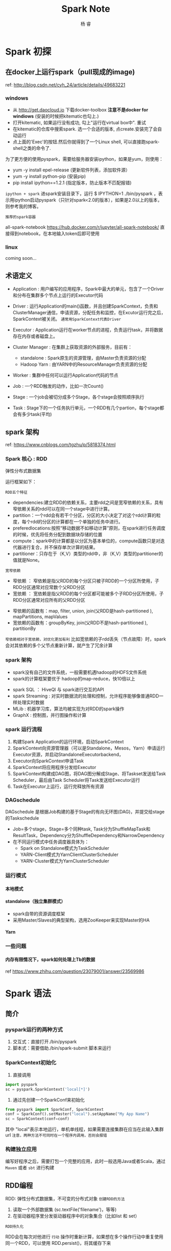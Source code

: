 #+LATEX_HEADER: \usepackage{xeCJK}
#+LATEX_HEADER: \setmainfont{"微软雅黑"}
#+ATTR_LATEX: :width 5cm :options angle=90
#+TITLE: Spark Note
#+AUTHOR: 杨 睿
#+EMAIL: yangruipis@163.com
#+KEYWORDS: 
#+OPTIONS: H:4 toc:t 


* Spark 初探

** 在docker上运行spark（pull现成的image)
ref: http://blog.csdn.net/cyh_24/article/details/49683221

*** windows

- 从 http://get.daocloud.io 下载docker-toolbox *注意不是docker for windiows*  (安装的时候把kitematic也勾上.)
- 打开kitematic, 如果运行没有成功, 勾上"运行在virtual box中". 重试
- 在kitematic的仓库中搜索spark. 选一个合适的版本, 点create.安装完了会自动运行
- 点上面的'Exec'的按钮.然后你就得到了一个Linux shell, 可以直接跑spark-shell之类的命令了.

为了更方便的使用pyspark，需要给服务器安装ipython，如果是yum，则使用：
- yum -y install epel-release (更新软件列表，添加软件源）
- yum -y install python-pip (安装pip)
- pip install ipython==1.2.1 (指定版本，防止版本不匹配报错)

=ipython + spark=
进spark安装目录下，运行 $ IPYTHON=1 ./bin/pyspark ，表示用ipython启动pyspark（只针对spark<2.0的版本），如果是2.0以上的版本，则参考我的博客。


=推荐的spark容器=

all-spark-notebook  https://hub.docker.com/r/jupyter/all-spark-notebook/
直接得到notebook，在本地输入token后即可使用

*** linux
 coming soon...

 
** 术语定义

- Application : 用户编写的应用程序，Spark中最大的单元，包含了一个Driver和分布在集群多个节点上运行的Executor代码

- Driver : 运行Application的main()函数，并且创建SparkContext，负责和ClusterManager通信，申请资源，分配任务和监控，在Excutor运行完之后，SparkContext被关闭。 ~通常用SparkContext代表Driver~

- Executor : Application运行在worker节点的进程，负责运行task，并将数据存在内存或者磁盘上。

- Cluster Manager : 在集群上获取资源的外部服务，目前有：
  - standalone : Spark原生的资源管理，由Master负责资源的分配
  - Hadoop Yarn : 由YARN中的ResourceManager负责资源的分配

- Worker : 集群中任何可以运行Application代码的节点
- Job : 一个RDD触发的动作，比如一次Count()
- Stage : 一个job会被切分成多个Stage，各个stage会按照顺序执行
- Task : Stage下的一个任务执行单元，一个RDD有几个partion，每个stage都会有多少task(平均)


** spark 架构

ref: https://www.cnblogs.com/tgzhu/p/5818374.html

*** Spark 核心 : RDD

弹性分布式数据集

运行框架如下：

[[file:pics/rdd_run.png]]


=RDD五个特征=

- dependencies:建立RDD的依赖关系，主要rdd之间是宽窄依赖的关系，具有窄依赖关系的rdd可以在同一个stage中进行计算。
- partition：一个rdd会有若干个分区，分区的大小决定了对这个rdd计算的粒度，每个rdd的分区的计算都在一个单独的任务中进行。
- preferedlocations:按照“移动数据不如移动计算”原则，在spark进行任务调度的时候，优先将任务分配到数据块存储的位置
- compute：spark中的计算都是以分区为基本单位的，compute函数只是对迭代器进行复合，并不保存单次计算的结果。
- partitioner：只存在于（K,V）类型的rdd中，非（K,V）类型的partitioner的值就是None。


=宽窄依赖=
- 窄依赖 ： 窄依赖是指父RDD的每个分区只被子RDD的一个分区所使用，子RDD分区通常对应常数个父RDD分区
- 宽依赖 ： 宽依赖是指父RDD的每个分区都可能被多个子RDD分区所使用，子RDD分区通常对应所有的父RDD分区

[[file:pics/narrow_wide_dep.png]]

- 窄依赖的函数有：map, filter, union, join(父RDD是hash-partitioned ), mapPartitions, mapValues 
- 宽依赖的函数有：groupByKey, join(父RDD不是hash-partitioned ), partitionBy

~窄依赖相对于宽依赖，对优化更加有利~
比如宽依赖的子rdd丢失（节点故障）时，spark会对其依赖的多个父节点重新计算，就产生了冗余计算

*** spark 架构

- spark没有自己的文件系统，一般需要机遇hadoop的HDFS文件系统
- spark的计算框架要优于 hadoop的map-reduce，快10倍以上

[[file:pics/frame.png]]


- spark SQL ： HiveQl 与 spark进行交互的API
- spark Streaming : 对实时数据流的处理和控制，允许程序能够像普通RDD一样处理实时数据
- MLib : 机器学习库，算法均被实现为对RDD的spark操作
- GraphX : 控制图，并行图操作和计算

*** spark 运行流程

[[file:pics/schedule.png]]

1. 构建Spark Application的运行环境，启动SparkContext
2. SparkContext向资源管理器（可以是Standalone，Mesos，Yarn）申请运行Executor资源，并启动StandaloneExecutorbackend，
3. Executor向SparkContext申请Task
4. SparkContext将应用程序分发给Executor
5. SparkContext构建成DAG图，将DAG图分解成Stage、将Taskset发送给Task Scheduler，最后由Task Scheduler将Task发送给Executor运行
6. Task在Executor上运行，运行完释放所有资源

*** DAGschedule

DAGschedule 是根据Job构建的基于Stage的有向无环图(DAG)，并提交给stage的Taskschedule

[[file:pics/run_frame.png]]


- Job=多个stage，Stage=多个同种task, Task分为ShuffleMapTask和ResultTask，Dependency分为ShuffleDependency和NarrowDependency
- 在不同运行模式中任务调度器具体为：
  - Spark on Standalone模式为TaskScheduler
  - YARN-Client模式为YarnClientClusterScheduler
  - YARN-Cluster模式为YarnClusterScheduler



*** 运行模式

**** 本地模式
**** standalone（独立集群模式）
- spark自带的资源调度框架
- 采用Master/Slaves的典型架构，选用ZooKeeper来实现Master的HA

**** Yarn


*** 一些问题

**** 内存有限情况下，spark如何处理上Tb的数据
ref https://www.zhihu.com/question/23079001/answer/23569986
  
* Spark 语法

** 简介

*** pyspark运行的两种方式

1. 交互式：直接打开./bin/pyspark
2. 脚本式：需要借助./bin/spark-submit 脚本来运行

*** SparkContext初始化

1. 直接调用
#+BEGIN_SRC python
import pyspark
sc = pyspark.SparkContext('local[*]')
#+END_SRC

2. 通过先创建一个SparkConf来初始化
#+BEGIN_SRC python
from pyspark import SparkConf, SparkContext
conf = SparkConf().setMaster("local").setAppName("My App Name")
sc = SparkContext(conf=conf)
#+END_SRC

其中 "local"表示本地运行，单机单线程，如果需要连接集群在应当在此输入集群url
~注意，两种方法不可同时在一个程序内调用，否则会报错~

*** 构建独立应用

编写好程序之后，需要打包一个完整的应用，此时一般选用Java或者Scala，通过 ~Maven~ 或者 ~sbt~ 进行构建

** RDD编程

RDD: 弹性分布式数据集，不可变的分布式对象
=创建RDD的方法=

1. 读取一个外部数据集 (sc.textFile('filename')，等等)
2. 在驱动器程序里分发驱动器程序中的对象集合（比如list 和 set）



=RDD持久化=

RDD会在每次对他进行 ~行动~ 操作时重新计算，如果想在多个操作行动中重复使用同一个RDD，可以使用 RDD.persist()，将其缓存下来


*** 创建RDD

创建RDD最简单的方法是 SparkContext.parallelize()
#+BEGIN_SRC python
lines = sc.parallelize(['pandas', 'shit', 'sklearn'])
#+END_SRC

*** 操作RDD

=RDD的两种操作=
- 转化操作，transform。 包括了filter，map等等，仍然返回一个RDD
- 行动操作，action。包括了first等等，返回求得的值

操作特点： ~惰性求值~

*** 向spark中传递函数

1. 通过 lambda 表达式

#+BEGIN_SRC python
word_filter = rdd.filter(lambda s: 'error' in s)
#+END_SRC

2. 通过自定义函数
#+BEGIN_SRC python
def have_error(word):
    if 'error' in word:
        return False
    return True
word_filter = rdd.filter(have_error)
#+END_SRC

~注意，python会将函数所在的对象也传递进去~
当在类方法里添加rdd，且以另一个bool方法作为传递函数时(rdd.filter(self.have_error))
或者是传递函数中包括类属性时(rdd.filter(lambda x:self.error in x))，self同样也会被传进去
解决方法：将需要的字段拿出来放到局部变量中

*** 常用RDD

**** 针对各个元素的转化操作

- map
- filter
- flagmap

**** 伪集合操作

RDD中的元素可以进行伪集合操作

- RDD.distinct() 去重
- RDD.union(RDD2) 加在一起（不是并集）
- RDD.intersection(RDD2) 交集 性能较差
- RDD.substract(RDD2) 差集
- RDD.cartesian(RDD2) 笛卡尔积 （两两配对）

**** 行动操作

- collect() 所有元素
- first()
- take(n) 第n个元素
- top(n) 前几个元素
- 

- reduce，接受一个函数，类似python reduce
- folder， 接受一个函数和一个初始值，比如进行累加，初始值就是0
- aggregate，初始值+累加函数+rdd合并函数
- countByValue，元素统计个数
- foreach，+函数，对每个元素使用给定函数

** 键值对操作

键值对RDD通常用来进行聚合，一般要先通过一些初始ETL(抽取，转化，装载)操作来将数据转化为键值对的形式。

*** 键值对创建

通过map构建二元组

*** 转化操作
- reduceByKey 合并具有相同键的值
- groupByKey 对具有相同键的值进行分组 (1,3), (1,2) => (1, [2,3])
- combineByKey 后面再说
- mapValues(lambda x: x + 1) 对每个pair的值进行操作
- flatMapValue 略
- keys， RDD.keys 获取包含所有key的rdd
- values() 获取包含所有值得rdd
- sortByKey() 获取根据键排序的rdd

- RDD1.subtractByKey(RDD2) 删除RDD1中与RDD2相同的键
- RDD1.join(RDD2) 内连接
- RDD1.rightOuterJoin(RDD2) 右外连接
- RDD1.leftOuterJoin(RDD2) 左外连接
- RDD1.cogroup(RDD2) 外连接， 可以接收多个RDD参数

**** 聚合操作

例1 求每个键对应值的平均值

#+BEGIN_SRC python
pairs = sc.parallelize([('a', 1), ('b', 2), ('a', 3)])

counts = pairs.mapValues(lambda x: (x, 1))

joins = counts.reduceByKey(lambda x1, x2: (x1[0] + x2[0], x1[1] + x2[1]))

means = joins.mapValues(lambda x: x[0] / x[1])

means.collect()
#+END_SRC

#+BEGIN_SRC python
# 或者直接用聚合函数实现： combineByKey()

combines = pairs.combineByKey((lambda x: (x, 1)),                        # 初始化操作
                              (lambda x, y: (x[0] + y, x[1] + 2)),       # 遇到相同键时候的操作
                              (lambda x, y: (x[0] + y[0], x[1] + y[1]))) # 所有分区聚合的操作
#+END_SRC



**** 分组操作

#+BEGIN_SRC python
RDD.reduceByKey(lambda x, y: x+y)
#+END_SRC
等价于
#+BEGIN_SRC python
RDD.groupBy().mapValues(lambda x: x.reduce(lambda i, j: i+j))
#+END_SRC

但是前者更为高效

**** 连接操作

见上述连接命令

**** 数据排序

自定义排序，用字符串顺序对整数进行排序
#+BEGIN_SRC python
rdd.sortByKey(ascending=True, numpartition=None, keyfunc=lambda x: str(x))
#+END_SRC

*** pairRDD的行动操作
1. CountByKey() 按Key统计
2. collectAsMap() 以映射表形式返回结果，以便查询。
3. lookup(key) 返回给定键对应的所有值

** 数据读取与保存

略

** Spark sql

此处主要讲 spark dataframe ，spark中数据框是基于spark sql的，需要引入 相关的处理单元

=pandas 和 spark df 的转换=
#+BEGIN_SRC python
# pandas 转 spark

import pandas as pd
from pyspark.sql import SparkSession, SQLContext

ss = SparkSession(sc).Builder().appName('test_df').getOrCreate()

df_spark = ss.createDataFrame([  
    (0.0, "I like Spark"),  
    (1.0, "Pandas is useful"),  
    (2.0, "They are coded by Python ")  
    ], ["label", "sentence"])  

df_spark.select('label').show()

df_pandas = df_spark.toPandas()

sqlContext = SQLContext(sc)
df_spark2 = sqlContext.createDataFrame(df_pandas)

df_spark2.collect()
#+END_SRC

